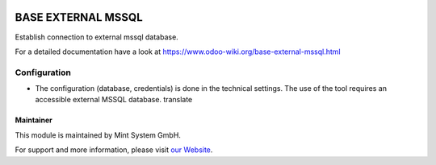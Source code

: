 .. image:: https://img.shields.io/badge/licence-GPL--3-blue.svg
    :target: http://www.gnu.org/licenses/gpl-3.0-standalone.html
    :alt: License: GPL-3

===================
BASE EXTERNAL MSSQL
===================

Establish connection to external mssql database.

For a detailed documentation have a look at https://www.odoo-wiki.org/base-external-mssql.html

Configuration
~~~~~~~~~~~~~

* The configuration (database, credentials) is done in the technical settings. The use of the tool requires an accessible external MSSQL database. translate

Maintainer
==========

.. image:: https://raw.githubusercontent.com/Mint-System/Wiki/main/attachments/mint-system-logo.png
  :target: https://www.mint-system.ch

This module is maintained by Mint System GmbH.

For support and more information, please visit `our Website <https://www.mint-system.ch>`__.